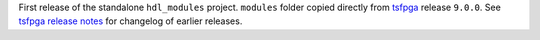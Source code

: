 First release of the standalone ``hdl_modules`` project.
``modules`` folder copied directly from `tsfpga <https://tsfpga.com/>`__ release ``9.0.0``.
See `tsfpga release notes <https://tsfpga.com/release_notes.html>`__ for changelog of earlier releases.
